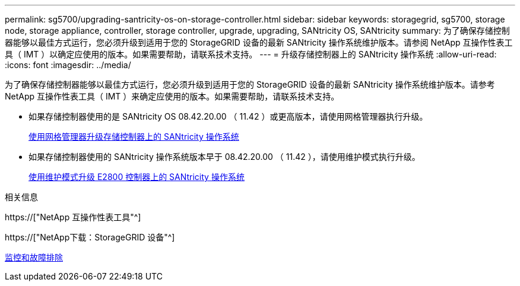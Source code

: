---
permalink: sg5700/upgrading-santricity-os-on-storage-controller.html 
sidebar: sidebar 
keywords: storagegrid, sg5700, storage node, storage appliance, controller, storage controller, upgrade, upgrading, SANtricity OS, SANtricity 
summary: 为了确保存储控制器能够以最佳方式运行，您必须升级到适用于您的 StorageGRID 设备的最新 SANtricity 操作系统维护版本。请参阅 NetApp 互操作性表工具（ IMT ）以确定应使用的版本。如果需要帮助，请联系技术支持。 
---
= 升级存储控制器上的 SANtricity 操作系统
:allow-uri-read: 
:icons: font
:imagesdir: ../media/


[role="lead"]
为了确保存储控制器能够以最佳方式运行，您必须升级到适用于您的 StorageGRID 设备的最新 SANtricity 操作系统维护版本。请参考 NetApp 互操作性表工具（ IMT ）来确定应使用的版本。如果需要帮助，请联系技术支持。

* 如果存储控制器使用的是 SANtricity OS 08.42.20.00 （ 11.42 ）或更高版本，请使用网格管理器执行升级。
+
xref:upgrading-santricity-os-on-storage-controllers-using-grid-manager-sg5700.adoc[使用网格管理器升级存储控制器上的 SANtricity 操作系统]

* 如果存储控制器使用的 SANtricity 操作系统版本早于 08.42.20.00 （ 11.42 ），请使用维护模式执行升级。
+
xref:upgrading-santricity-os-on-e2800-controller-using-maintenance-mode.adoc[使用维护模式升级 E2800 控制器上的 SANtricity 操作系统]



.相关信息
https://["NetApp 互操作性表工具"^]

https://["NetApp下载：StorageGRID 设备"^]

xref:../monitor/index.adoc[监控和故障排除]
